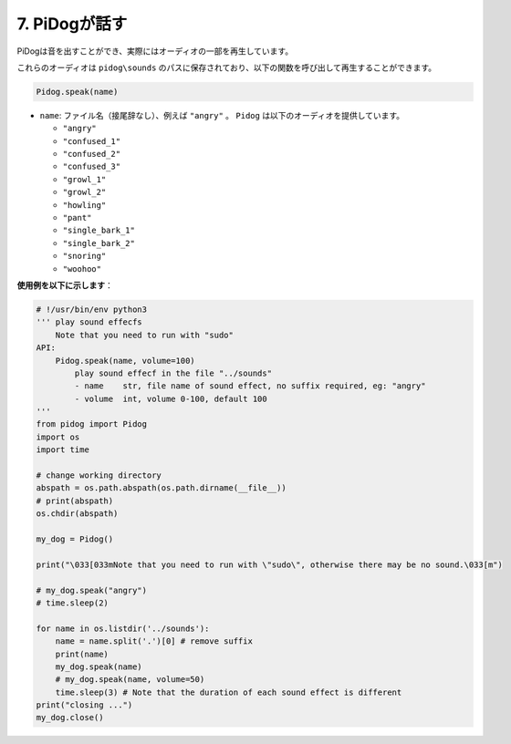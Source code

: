 7. PiDogが話す
==========================

PiDogは音を出すことができ、実際にはオーディオの一部を再生しています。

これらのオーディオは ``pidog\sounds`` のパスに保存されており、以下の関数を呼び出して再生することができます。

.. code-block:: python

   Pidog.speak(name)

* ``name``: ファイル名（接尾辞なし）、例えば ``"angry"`` 。 ``Pidog`` は以下のオーディオを提供しています。

  * ``"angry"``
  * ``"confused_1"``
  * ``"confused_2"``
  * ``"confused_3"``
  * ``"growl_1"``
  * ``"growl_2"``
  * ``"howling"``
  * ``"pant"``
  * ``"single_bark_1"``
  * ``"single_bark_2"``
  * ``"snoring"``
  * ``"woohoo"``

**使用例を以下に示します**：


.. code-block:: python

    # !/usr/bin/env python3
    ''' play sound effecfs
        Note that you need to run with "sudo"
    API:
        Pidog.speak(name, volume=100)
            play sound effecf in the file "../sounds"
            - name    str, file name of sound effect, no suffix required, eg: "angry"
            - volume  int, volume 0-100, default 100
    '''
    from pidog import Pidog
    import os
    import time

    # change working directory
    abspath = os.path.abspath(os.path.dirname(__file__))
    # print(abspath)
    os.chdir(abspath)

    my_dog = Pidog()

    print("\033[033mNote that you need to run with \"sudo\", otherwise there may be no sound.\033[m")

    # my_dog.speak("angry")
    # time.sleep(2)

    for name in os.listdir('../sounds'):
        name = name.split('.')[0] # remove suffix
        print(name)
        my_dog.speak(name)
        # my_dog.speak(name, volume=50)
        time.sleep(3) # Note that the duration of each sound effect is different
    print("closing ...")
    my_dog.close()